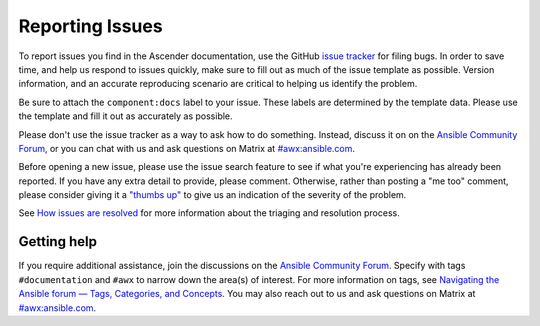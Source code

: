 
.. _docs_report_issues:

Reporting Issues
================

To report issues you find in the Ascender documentation, use the GitHub `issue tracker <github.com/ctrliq/ascender/issues>`_ for filing bugs. In order to save time, and help us respond to issues quickly, make sure to fill out as much of the issue template
as possible. Version information, and an accurate reproducing scenario are critical to helping us identify the problem.

Be sure to attach the ``component:docs`` label to your issue. These labels are determined by the template data. Please use the template and fill it out as accurately as possible.

Please don't use the issue tracker as a way to ask how to do something. Instead, discuss it on on the `Ansible Community Forum <https://forum.ansible.com/c/project/7/>`_, or you can chat with us and ask questions on Matrix at `#awx:ansible.com <https://matrix.to/#/#awx:ansible.com>`_.

Before opening a new issue, please use the issue search feature to see if what you're experiencing has already been reported. If you have any extra detail to provide, please comment. Otherwise, rather than posting a "me too" comment, please consider giving it a `"thumbs up" <https://github.com/blog/2119-add-reactions-to-pull-requests-issues-and-comment>`_ to give us an indication of the severity of the problem.

See `How issues are resolved <github.com/ctrliq/ascender/blob/main/ISSUES.md#how-issues-are-resolved>`_ for more information about the triaging and resolution process.


Getting help
-------------

If you require additional assistance, join the discussions on the `Ansible Community Forum <https://forum.ansible.com/c/project/7/>`_. Specify with tags ``#documentation`` and ``#awx`` to narrow down the area(s) of interest. For more information on tags, see `Navigating the Ansible forum — Tags, Categories, and Concepts <https://forum.ansible.com/t/navigating-the-ansible-forum-tags-categories-and-concepts/39>`_. You may also reach out to us and ask questions on Matrix at `#awx:ansible.com <https://matrix.to/#/#awx:ansible.com>`_.
